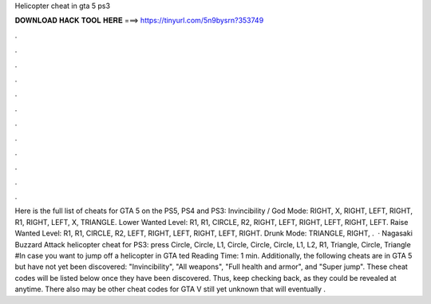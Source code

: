 Helicopter cheat in gta 5 ps3

𝐃𝐎𝐖𝐍𝐋𝐎𝐀𝐃 𝐇𝐀𝐂𝐊 𝐓𝐎𝐎𝐋 𝐇𝐄𝐑𝐄 ===> https://tinyurl.com/5n9bysrn?353749

.

.

.

.

.

.

.

.

.

.

.

.

Here is the full list of cheats for GTA 5 on the PS5, PS4 and PS3: Invincibility / God Mode: RIGHT, X, RIGHT, LEFT, RIGHT, R1, RIGHT, LEFT, X, TRIANGLE. Lower Wanted Level: R1, R1, CIRCLE, R2, RIGHT, LEFT, RIGHT, LEFT, RIGHT, LEFT. Raise Wanted Level: R1, R1, CIRCLE, R2, LEFT, RIGHT, LEFT, RIGHT, LEFT, RIGHT. Drunk Mode: TRIANGLE, RIGHT, .  · Nagasaki Buzzard Attack helicopter cheat for PS3: press Circle, Circle, L1, Circle, Circle, Circle, L1, L2, R1, Triangle, Circle, Triangle #In case you want to jump off a helicopter in GTA ted Reading Time: 1 min. Additionally, the following cheats are in GTA 5 but have not yet been discovered: "Invincibility", "All weapons", "Full health and armor", and "Super jump". These cheat codes will be listed below once they have been discovered. Thus, keep checking back, as they could be revealed at anytime. There also may be other cheat codes for GTA V still yet unknown that will eventually .